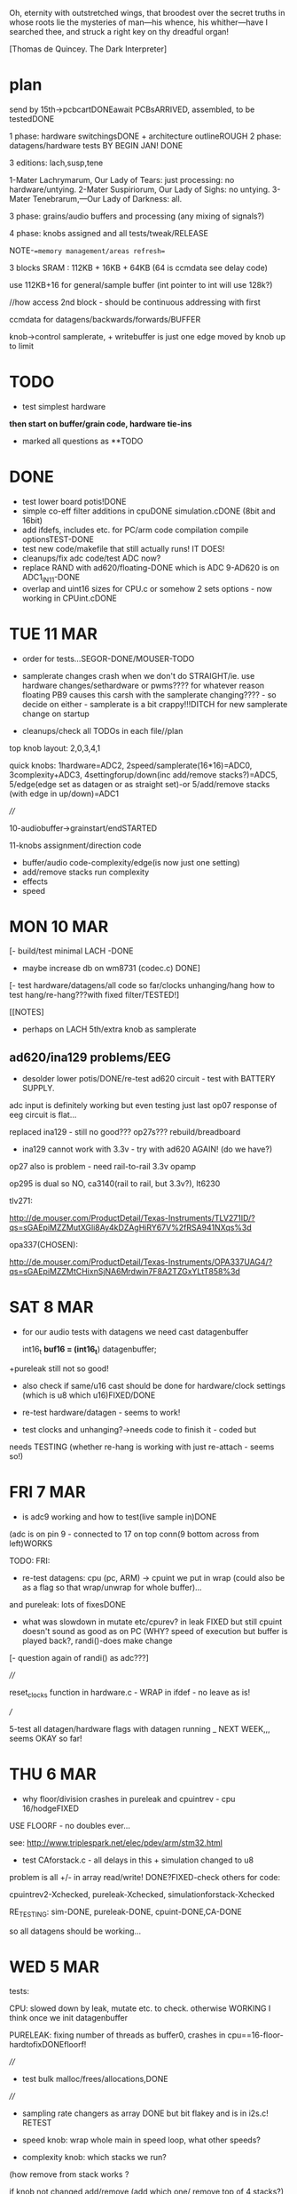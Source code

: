 Oh, eternity with outstretched wings, that broodest over the secret
truths in whose roots lie the mysteries of man—his whence, his
whither—have I searched thee, and struck a right key on thy dreadful
organ!

[Thomas de Quincey. The Dark Interpreter] 

* plan

send by 15th->pcbcartDONEawait PCBsARRIVED, assembled, to be testedDONE

1 phase: hardware switchingsDONE + architecture outlineROUGH 
2 phase: datagens/hardware tests BY BEGIN JAN! DONE

3 editions: lach,susp,tene

1-Mater Lachrymarum, Our Lady of Tears: just processing: no hardware/untying.
2-Mater Suspiriorum, Our Lady of Sighs: no untying.
3-Mater Tenebrarum,—Our Lady of Darkness: all.

3 phase: grains/audio buffers and processing (any mixing of signals?)

4 phase: knobs assigned and all tests/tweak/RELEASE

NOTE-==memory management/areas refresh==

3 blocks SRAM : 112KB + 16KB + 64KB (64 is ccmdata see delay code)

use 112KB+16 for general/sample buffer (int pointer to int will use 128k?)

//how access 2nd block - should be continuous addressing with first

ccmdata for datagens/backwards/forwards/BUFFER

knob->control samplerate, + writebuffer is just one edge moved by knob
up to limit

* TODO

- test simplest hardware

*then start on buffer/grain code, hardware tie-ins*

- marked all questions as **TODO

* DONE

- test lower board potis!DONE
- simple co-eff filter additions in cpuDONE simulation.cDONE (8bit and 16bit)
- add ifdefs, includes etc. for PC/arm code compilation
  compile optionsTEST-DONE
- test new code/makefile that still actually runs! IT DOES!
- cleanups/fix adc code/test ADC now?
- replace RAND with ad620/floating-DONE
  which is ADC 9-AD620 is on ADC1_IN11-DONE
- overlap and uint16 sizes for CPU.c or somehow 2 sets options - now
  working in CPUint.cDONE 


* TUE 11 MAR

- order for tests...SEGOR-DONE/MOUSER-TODO

- samplerate changes crash when we don't do STRAIGHT/ie. use hardware
  changes/sethardware or pwms???? for whatever reason floating PB9
  causes this carsh with the samplerate changing???? - so decide on
  either - samplerate is a bit crappy!!!DITCH for new samplerate change on startup

- cleanups/check all TODOs in each file//plan

top knob layout: 2,0,3,4,1 

quick knobs: 1hardware=ADC2, 2speed/samplerate(16*16)=ADC0, 3complexity+ADC3,
4settingforup/down(inc add/remove stacks?)=ADC5, 5/edge(edge set as datagen or as
straight set)-or 5/add/remove stacks (with edge in up/down)=ADC1

////

10-audiobuffer->grainstart/endSTARTED

11-knobs assignment/direction code

- buffer/audio code-complexity/edge(is now just one setting)
- add/remove stacks run complexity
- effects
- speed


* MON 10 MAR

[- build/test minimal LACH -DONE
- maybe increase db on wm8731 (codec.c) DONE]
[- test hardware/datagens/all code so far/clocks unhanging/hang
how to test hang/re-hang???with fixed filter/TESTED!]

[[NOTES]
- perhaps on LACH 5th/extra knob as samplerate

** ad620/ina129 problems/EEG

- desolder lower potis/DONE/re-test ad620 circuit - test with BATTERY
  SUPPLY.

adc input is definitely working but even testing just last op07
response of eeg circuit is flat...

replaced ina129 - still no good??? op27s??? rebuild/breadboard

- ina129 cannot work with 3.3v - try with ad620 AGAIN! (do we have?)

op27 also is problem - need rail-to-rail 3.3v opamp

op295 is dual so NO, ca3140(rail to rail, but 3.3v?), lt6230

tlv271:

http://de.mouser.com/ProductDetail/Texas-Instruments/TLV271ID/?qs=sGAEpiMZZMutXGli8Ay4kDZAgHiRY67V%2fRSA941NXqs%3d

opa337(CHOSEN):

http://de.mouser.com/ProductDetail/Texas-Instruments/OPA337UAG4/?qs=sGAEpiMZZMtCHixnSjNA6Mrdwin7F8A2TZGxYLtT858%3d

* SAT 8 MAR

- for our audio tests with datagens we need cast datagenbuffer

  int16_t *buf16 = (int16_t*) datagenbuffer;

+pureleak still not so good!

- also check if same/u16 cast should be done for hardware/clock
  settings (which is u8 which u16)FIXED/DONE

- re-test hardware/datagen - seems to work!

- test clocks and unhanging?->needs code to finish it - coded but
needs TESTING (whether re-hang is working with just re-attach - seems
so!)

* FRI 7 MAR

- is adc9 working and how to test(live sample in)DONE

(adc is on pin 9 - connected to 17 on top conn(9 bottom across from left)WORKS

TODO: FRI:

- re-test datagens: cpu (pc, ARM) -> cpuint we put in wrap
  (could also be as a flag so that wrap/unwrap for whole buffer)...

and pureleak: lots of fixesDONE

- what was slowdown in mutate etc/cpurev? in leak FIXED but still
  cpuint doesn't sound as good as on PC (WHY? speed of execution but
  buffer is played back?, randi()-does make change

[- question again of randi() as adc???]

////

reset_clocks function in hardware.c - WRAP in ifdef - no leave as is!

///

5-test all datagen/hardware flags with datagen running _ NEXT WEEK,,,
seems OKAY so far!

* THU 6 MAR

- why floor/division crashes in pureleak and cpuintrev - cpu 16/hodgeFIXED

USE FLOORF - no doubles ever...

see: http://www.triplespark.net/elec/pdev/arm/stm32.html

- test CAforstack.c - all delays in this + simulation changed to u8

problem is all +/- in array read/write! DONE?FIXED-check others for code:

cpuintrev2-Xchecked, pureleak-Xchecked, simulationforstack-Xchecked

RE_TESTING: sim-DONE, pureleak-DONE, cpuint-DONE,CA-DONE

so all datagens should be working...

* WED 5 MAR

tests:

CPU: slowed down by leak, mutate etc. to check. otherwise WORKING I
think once we init datagenbuffer

PURELEAK: fixing number of threads as buffer0, crashes in
cpu==16-floor-hardtofixDONEfloorf!

////

- test  bulk malloc/frees/allocations,DONE

////

- sampling rate changers as array DONE but bit flakey and is in i2s.c! RETEST

- speed knob: wrap whole main in speed loop, what other speeds?

- complexity knob: which stacks we run?

(how remove from stack works ? 

if knob not changed add/remove (add which one/ remove top of 4
stacks?)

stacks are: CA, leaky, cpu, simulations

* WED 26 FEB

- for stacks need to manage malloc/free of structures (with
  case/array) so that multiple instances don't share same delay and so
  on DONE/TESTED for stack CA and simulations

- SINE datagen works in main.c/audio.c but not as STACK runner- NOW
  DONE (signed char)

- now stack run works so chances are malloc, free work but test with
  thorough WORKOUT!DONE

further - from 17 feb:

3-test Nan (which datagens - brussely and co.)

brussels OK, others no sound, FITZ - crashs and on PCSIM 0.0000
FIXEDwith fmodf

4-sampling rate change = see WAN0117.pdf - keep to prescribed table
(RETEST for audio length, not resampling as doesn't sound changed at
all???)

is NOT in Codec_Init but register 08 in init_data: codec.c bits 1->6

http://www.wolfsonmicro.com/products/audio_hubs/WM8731/

/////

5-test all datagen/hardware flags with simple datagen running 

6-test clocks and unhanging?->needs code to finish it?

7-[construct/test simple board]

8-hard tests on all hard-specific

* MON 24 FEB+

- new knob scheme:

/hardware/complexity/speed/add-sub stacks/selectsettingforpads-directions

how add+sub works on one knob?

- speed also of how often we sample some knobs

- stack of various directions, array of all settings which map into real settings

* THU 20 FEB

ADC notes:

top knob layout: 2,0,3,4,1 
lower knob layout: left: 3,0 right: 2,4,1
diamond: 

^  ^
8  5
VVVV
6  7
V  V

testing all ADC - but (8) seems strange/unresponsive - problems with
GPIOC? *DONE/FIXED* - problem was extra GPIO_Init(GPIOC, &GPIO_InitStructure)
in hardware.c which cleared structure.

* WED 19 FEB-

- CA.c as stack -> CAforstack.c DONE

- functions (in sim) to write knob or eeg values into datagen buffer -
  DONE (nearly- find the knob!)

-  and to swap audio/datagen bit by bit//section by section . DONE runswapaudio

////

- look into simulationforstack and others as all array???... how all
  can be indexed by array->arrays!

eg. in CAforstack and simulation for stack we push on stack:      

: stack[stack_pos].howmuch=randi()%255;
: stack[stack_pos].delay=randi()%255;

which need to be set either in push or run through array...

and in CPU and pureleak we have:

: cpustackpush(machine *this, u16 address, u16 wrapaddress,u8 cputype, u8 delay)

TODO:maybe add a delay around this//machine_run// for whole cpu????

*/// array could be settings we run through when we push to stack and
so on... or not*

so we could have array of settings (from knob, from other array) which
is walked through for actual settings - or vice versa (a map) or
something like this!

all is arrays that can be walked or wormed through (we set step, speed and direction)

-> how this could work???

- knob/index into array, knob/set array value

walk through that array->set settings (how, map?)

where that array is (as knob, as datagen, as audio)...

//one knob adds.subtracts datagen types to/from stacks
//speed knob also for how often we update/sample knobs/direction
//wormdir and dir from pads

//TEXT:

The Dark Interpreter returns contagious execution to the skin,
rewriting the history of technology as the plague which seeks to...

* MON 17 FEB+

*first test all hardware-specific:*

1-test lower potis(hardware), DONE

1.5- problems with ccmdata as wasn't in flash.ld but if we use 407.ld or
add ccmdata to flash.ld we end up with huge binary???

how to test with pointer straight to memory? write&read datagen->audiobufferDONE

also look at:

http://andrei-development.googlecode.com/svn/branches/dev/stm32f3-discovery/Navigation/stm32f30_flash.ld

2- malloc and free: SEEMS okay, but only lite tests//test FREE!!!

3-test Nan(and datagen) 

4-[simple board]

5-sampling rates change, 

/////

6-test all datagen/hardware flags with simple datagen running 

7-test clocks and unhanging?->needs code to finish it?

8-simple buffer and filter code...

*then datagen stacks/arrays into*

*then controls and code steering*

*complexity*

*tweaks and sounds/samples/images/publicity/manufacture*

* THU 6 FEB

- simulationforstack as all array???... how all can be indexed by array->arrays!

- start hardware tests

- all settings as array which can be mapped over datagen array (but
  differing sizes u16???)

index and setting - what exactly needs indexing (and how much is say
add/remove from stack)? see 22 JAN -> we need to set for:

: lmer->step=1;lmer->speed=1;lmer->dir=1;lmer->start=1(u16);lmer->end=32767(u16);

so same for 4(total) hardwares (index)+[plus]+audio+filter+2xeffects+fordatagens(?)

(size issue solutions: all u16 or u8?)

- complexity as bitwise setting flag

- datagen operations as knob?

- functions (where?) to write knob or eeg values into datagen buffer
  and to swap audio/datagen bit by bit//section by section

- complexity for playback: run thru, run thru with no input(no in as
  bit), follow dir for chunks, follow dir as pointer to chunks,
  pointers single samples, pointers to pointers

* WED 5 FEB

TODO- break down to arch. specific tests and do these:

test lower potis, test Nan, malloc, simple board, sampling rates
change, hardware flags with simple datagen running, simple buffer
code...

- further code: knobs, how to reach all settings, buffer processes

- update notes for pureleak, simulationforstack and CPUintrev2(is as before):

:: pureleak:

  cpustackpushhh(buffer,addr,addr+randi()%65536,randi()%31,randi()%255);
  machine_runnn(buffer);

:: simulationforstack:

  allocate memory for unit!
  func_push(stack,runconv,convinit,unit,xxx); // todo maybe as array//u8 as identifier also for malloc
  func_runall(stack,xxx);

so we have 1-CA=run specifics(as stackTODO?DONE), 2-CPU stack, 3-pureleak
stack, 4-simulation stack as time-sharing processes in datagenbuffer!

////

- re-init for simulationforstack - how- we now have it in funcpush???

- fix cpuint issues below -> CPUintrev2.c FIXED but messy and test all
  CPUs from 6upDONE, move ifndefsDONE

- finish porting all to pureleak.c DONE

- check for randi()%65536 - how is handled??? with ifdef - but all are in mainsDONE

* TUE 4 fEB 2014

- in complexity setting we could select have 2 knobs as selectors /or/
  up-down as settings

- hardware tweaks/output (filter settings) in CPUint.c // now CPUintrev2.c

- problem in simulationforstack as all delay limits are shared (or use
  as array-DONE) and maybe array for howmuch (movements through
  stack)-done as part of stack structure

- further problems with access to unit -> now fixed!

- fixed m_pc bug in CPUint.cDONE

- TODO 8bit bug in CPUint.c with machine poke always to 8 bit addressDONE

* WED 29 JAN 2014 +

- if we do make stack of function pointers then each function (in
  simulation.c we start to test this) needs to cast void to relevant
  struct DONE

//but is more complex as we need to init (and maybe malloc) each as we
add/free from stack - one answer would be to malloc one instance of each,
and add init/re-init with flag to running - or init/re-init in stack push?

now as simulationforstack.c DONE

- pureleak.c - called by complexity setting - all memory and
  parameters are in the datagenbuffer (based on CPUint.c)DONE

* TUE 28 JAN 2014 +

- do lower potisDONE, build simplest, photos, test potis/straight thru on
  both

- test new hardware ops in main (counter wrap)DONE, u8 castDONE

- test cpuint, simulation (NaN), malloc on ARM

- datagen stackDONE

- generic speed setting

* MON 27 JAN 2014

- specify potis by way of inside (fine &x) and outside >> bitshift settings

- what relations could be between post-filter and input (we can go
  straight out/thru 40106 but still switch in digital filter and mix
  left INTO right)... but where to spec. - in complexity (as hardware
  settings are full)

TODO: add as extra 2 options in hardware.c with control by complexity (marked as **TODO)

- fix count problem in simulation.c and leakage in CPUint - TO TEST in
  full...

- for some reason when use malloc in main need to provide _sbrk stub???

(as we don;t use it elsewhere as that is defined for pc code)

according to:

https://sites.google.com/site/stm32discovery/open-source-development-with-the-stm32-discovery/getting-newlib-to-work-with-stm32-and-code-sourcery-lite-eabi

all mallocs should be TESTED

- how to index into settings easily?

* SAT 25 JAN 2014

notes on datagens/olde:

*CPUint.c:*

machine *m=(machine *)malloc(sizeof(machine));
machine_create(m,buffer); // this just takes care of pointer to machine and malloc for threads
m->m_leakiness=randi()%255;
m->m_infectprob=randi()%255;
m->m_mutateprob=randi()%255;

cpustackpush(machine *this, u16 address, u16 wrapaddress,u8 cputype, u8 delay) -up to max of 30 CPUs

and: 

machine_run(m); (which can also be slowed/delayed with surrounding delay)

////////////////////

*CA.c:*

specific inits and specific:

count=runSIR16(count,1,buffer,howmuch,unit);


////////////////////

*simulation.c:* - see updates above

specific inits and specific:

//runfitz(uint16_t count, uint16_t delay, uint16_t *workingbuffer, uint8_t howmuch, struct Fitz* unit)

* WED 22 JAN 2014

poti list (top down= 2,0,3,4,1):

*0*-hardware(2) (and for Lachrymarum? - options: repeat up/down of
4finger-mod, simply leave off this knob, or as end of sample in (edger style))

*1*-micro->macro with cross - how? (0) - mods the cross/so for example
code/sample steering enabled, add/subtract from stack..? also see
modifier below

*2*-edge (for incoming samples) (3) DONE

*3*-SPEED///modifier (4) - re-inits, add to stack, memory exchange, cpu-swap
factor, samplerate, leakiness, mutation rate, digital filter effects,
granular or not, chaining of datagens (new stack) ... or most as in 1
above

// here focus on speed/and/step but these are for each CPU
and/or for: samp/hard/clocks

[changing sample rates only possible for usual 1-44.1, 2-16, 3-48,
4-96, 5-8, 6-88.2 KHz]

so we could have 0-5 on outside for sample rate and perhaps generic
speed multiplier for all on inside!

*4*-complexity (1) - signal straight thru/no write/sample by simple
datagen/effect/granulation/meta-pointer-to-pointer/effectonsample(bitwise
thru all!)  /wormthrubuffer/othermovementthrubuffer

max number of cpus, of datagens...

///

<^> - as finger = up/down set position in stack/settings-(micro-macro), left/right mod settings...
 V

or knob as position in stack/settings and use left/right to set these
(and up and down just for direction?)

+ steps/path/speed through 1-sampledatagen counter/dir //
  2-hardwareswitch into datagen // 3-filterops into datagen //
  4-clocks into datagen

*shorthand above as samp/hard/clocks*

//eg.xxxx(samp/hard/clocks)->step,position,direction(into array),speed,start,end 

(but also how often we _want_ to update hardware and clocks which are
different, also samp has granular start/end option)

refine all to ops in datagen-buffer/swaps with samplebuffer
movements through datagen-buffer

// TODO:

- 16 bit math ops in cpuint - DONE and also fixed float error in hodgeDONE

- fix simulation.c overflow possibility - SHOULD be fixed - DONE!

- first attempt at audio buffer (how to restrict to 32768 index & 32767)

- test lower layer potis

- does NaN cause problems or not?

* TUE 21 JAN 2014

- memory management _DONE/still untested 
- outline flow -DONE

* MON 20 JAN 2014

- testing 16 bit SIR -DONE
- CPUint.c: note that infection only updates cpu cells when it is run

infection, mutation now as machine characteristics (swap not yet implemented)

added and tested hodge cpu...

: extern u8 wormdir 

---> is wormcode direction

swapping of cpus is possible but we never call this function

* TUE 14 JAN 2014

- 16 bit SIR code 

* FRI 10 JAN 2014

- delay for each CPU-DONE
- test pointers to int/char - seems work OK

general TODOs:

//for CPUint:

hodge.c CPU, test new functions and note that infection only updates
cpu cells when it is run

also question of wrap on and wrap off functions...
and wormcode steering buffer

+ much more

//for CA:

16 bit SIR // in progressDONE

* THU 9 JAN 2014

- oops we can't store 65536 ints for simulation.c (only)! FIXED
  with overflow of 800 bytes to save on mods...

* WED 8 JAN 2014

TODO:

- TODOs from each file
- new ADC - re-test with DMA// DONE - but need to test lower board alone!TODO
- for lone lower board hardware.c sans hanging - IFDEF!

- changing sample rates only possible for usual 44.1, 16, 48, 96, 8, 88.2 KHz

* TUE 7 JAN 2014

RESOLVED with latest makefile

- now with all flags works with -mfloat-abi=hard

- downloading new ARM toolchain as described on first site below.

- note also that we changed all doubles to floats in simulation.c

//older...>

// so after new toolchain only compiles if we use:

: LD      = $(PRG_PREFIX)ld

rather than gcc as indicated on site below (lots of VFP register errors)

- now with gcc and a few changes:

and we still have problems with the one malloc in cpu.c and with fmod!

- now with -mfloat-abi=softfp which should still use FPU compiles but still:

undefined reference to `_sbrk

- now solved with additions:

: LFLAGS_END = -lm -lc -Wl,--gc-sections

perhaps useful for ref: http://www.embedded.com/design/mcus-processors-and-socs/4007119/Building-Bare-Metal-ARM-Systems-with-GNU-Part-1--Getting-Started

https://my.st.com/public/STe2ecommunities/mcu/Lists/STM32Discovery/Flat.aspx?RootFolder=%2Fpublic%2FSTe2ecommunities%2Fmcu%2FLists%2FSTM32Discovery%2FlibPDMFilter_GCC.a%20%28pdm_filter.o%29%20does%20not%20uses%20VFP&FolderCTID=0x01200200770978C69A1141439FE559EB459D75800084C20D8867EAD444A5987D47BE638E0F&currentviews=668

https://wiki.debian.org/ArmHardFloatPort/VfpComparison#A.22softfp.22

//just to rewind: was compiling fine with hard from brombaugh makefile
before rand (to replace) and fmod, malloc...

Note: for toolchain following triplespark below but _without_ dev branch (just as:

:  git clone git://github.com/esden/summon-arm-toolchain

note tho that malloc was not in stm code only in pc code

* MON 6 JAN 2014

- question of malloc, sin, rand(replace with ADC), fmod, also with array init!

hardware floating point issue see:

http://www.triplespark.net/elec/pdev/arm/stm32.html

SOLVED: other refs:

http://www.eevblog.com/forum/microcontrollers/stm32f4-arm-none-eabi-gcc-not-linking-to-math/

https://github.com/libopencm3/libopencm3/pull/65

OK getting there with Makefile - now problem with fmod (commented to fix)
and also undefined reference to `_sbrk (in mallocs in CPU.c) - something to do with newlib

see:

http://balau82.wordpress.com/2010/12/16/using-newlib-in-arm-bare-metal-programs/

https://sites.google.com/site/stm32discovery/open-source-development-with-the-stm32-discovery/getting-newlib-to-work-with-stm32-and-code-sourcery-lite-eabi

http://embdev.net/topic/266617

* FRI 3 JAN 2014

- idea- grain stack as indexes into codebuffer(index can also be
  further ref to memory) - indexes generated by datagens, also by
  worms/directions and so on

worm windows

- added simple CPU and datagens (freq table, add, subtract)

- leaky.c renamed to CPU.c

- fixed bug in count in simulation.c (retest SIR!_DONE)

DONEall hardware testing: straight throughDONE, our defineDONE, any bleedDONE, feedback
switchPC13DONE,40106 pwmDONE,all hardware switches...

- re-test new hardware/pcb/constructed TO TEST-DONE

- new hardware switches to note: 

switch audio input on/off via PC13 (pin 2) DONE 

40106 on TIM1_CH2 (pin 42) DONE/coded I think DONE

* TUE 31 DEC

// datagentest is now simulation.c

//how SIR_CA can work with 16 bits per cell or somehow as parallel?

simplest version more crush,loop,granulate (hence controls)

64k max sample buffer size

** quotes

- for the three versions:

The eldest of the three is named Mater Lachrymarum, Our Lady of Tears.

The second Sister is called Mater Suspiriorum, Our Lady of Sighs. 

But the third Sister [...] her name is Mater Tenebrarum,—Our Lady of
Darkness.

The truth I heard often in sleep from the lips of the Dark
Interpreter. Who is he? He is a shadow, reader, but a shadow with whom
you must suffer me to make you acquainted. You need not be afraid of
him, for when I explain his nature and origin you will see that he is
essentially inoffensive; or if sometimes he menaces with his
countenance, that is but seldom: and then, as his features in those
moods shift as rapidly as clouds in a gale of wind, you may always
look for the terrific aspects to vanish as fast as they have
gathered. As to his origin—what it is, I know exactly, but cannot
without a little circuit of preparation make you understand. Perhaps
you are aware of that power in the eye of many children by which in
darkness they project a vast theatre of phantasmagorical figures
moving forwards or backwards between their bed-curtains and the
chamber walls. In some children this power is semi-voluntary—they
can[Pg 8] control or perhaps suspend the shows; but in others it is
altogether automatic. I myself, at the date of my last confessions,
had seen in this way more processions—generally solemn, mournful,
belonging to eternity, but also at times glad, triumphal pomps, that
seemed to enter the gates of Time—than all the religions of paganism,
fierce or gay, ever witnessed. Now, there is in the dark places of the
human spirit—in grief, in fear, in vindictive wrath—a power of
self-projection not unlike to this.

This trial is decisive. You are now satisfied that the apparition is
but a reflex of yourself; and, in uttering your secret feelings to
him, you make this phantom _the dark symbolic mirror_ for reflecting to
the daylight what else must be hidden for ever.

(brocken)

The Dark Interpeter "will not always be found sitting inside my
dreams, but at times outside, and in open daylight." (see full quote below)

The Greek chorus is perhaps not quite understood by critics, any more
than the Dark Interpreter by myself. But the leading function of both
must be supposed this- not to tell you anything absolutely new,- that
was done by the actors in the drama; but to recall you to your own
lurking thoughts,—hidden for the moment or imperfectly developed,—and
to place before you, in immediate connection with groups vanishing too
quickly for any effort of meditation on your own part, such
commentaries, prophetic or looking back, pointing the moral or
deciphering the mystery, justifying Providence, or mitigating the
fierceness of anguish, as would or might have occurred to your own
meditative heart, had only time been allowed for its motions.  The
Interpreter is anchored and stationary in my dreams; but great storms
and driving mists cause him to fluctuate uncertainly, or even to
retire altogether, like his gloomy counterpart, the shy phantom of the
Brocken,- and to assume new features or strange features, as in dreams
always there is a power not contented with reproduction, but which
absolutely creates or transforms. This dark being the reader will see
again in a further stage of my opium experience; and I warn him that
he will not always be found sitting inside nmy dreams, but at times
outside, and in open daylight.

* MON 30 DEC

TODO: port hodge into CA.c, CA style SIR code in CA.cDONE

THUS there are 3 sorts of datagen: CPUs, float-style simulations, cellular
automata

all of which are writing across 64k buffer space which grain
parameters can move in directions across (as a worm or CPU itself
again) and also exchange data with...

window into each!

TODO: re-do leaky.c for larger cellspace/overlaps

- add wrap/limit and cellsize to each cpu if make full cell space

----

- added more ant code...

http://www.google.com/url?q=http://arxiv.org/pdf/1202.1639&sa=U&ei=xXXBUpq_K8jNswal3IHYDA&ved=0CDAQFjAD&usg=AFQjCNHLwRHZkmxORJkDZN0wwj7JnVvA3g

----

- each cell has population which can travel/move across cells

SEIR model- number of pop of: suscept, exposed, infected, recovered

see: http://users.dickinson.edu/~siglej/131/materials/labs/lab03/handout.html


* FRI 27 DEC

- turmite and ant code added as CPUs to leaky.c (total now 14 CPUs)

- TODO add for datagens: CAs(2xone dim, life, two dim)DONE, 

working on hodge: microbd version, old hodge.c version, just found
version is hodgenet in sim. mod each so is just one line at a time...

//

- place all into datagens and resolve huge buffer question (perhaps
  that simulation-style datagens write history consecutively into
  working buffer but reserving first part for settings)

- war of "real" datagens/cpus

* THU 26 DEC

-knob->samplerate
-worm/ant as sample-er

:::leaky.c

- port all microbdDONE
- "real" redcodeDONE - still needs SPL!
- potential other stack based machines:

malbolge: converts all of memory first for interpreter so no-go
befunge: possible... http://en.wikipedia.org/wiki/Befunge DONE
stack1: http://www.ece.cmu.edu/~koopman/stack_computers/sec3_2.html#321 DONE

- differentiate cpus and other datagens? competing for buffers?
- stack code to add and subtract CPUs and bring into main code for ARM

* MON 23 DEC

- 1-stacks for grains/villagers 2-stacks for CPUS, mix, merge, leak each other

* WED 4 DEC

for stack machine/forth see:

http://www.ece.cmu.edu/~koopman/stack_computers/sec3_2.html#321

http://www.holmea.demon.co.uk/Mk1/Architecture.htm

BIOTA=befunge: http://en.wikipedia.org/wiki/Befunge

malbolge

* TUE 3 DEC

- decided just read buffer as 8 bit so no conversion and have uint_16t
  as limit of 655536 for working buffer which can also point into
  audio buffer

- how we deal with offset into working buffer for datagen settings

- have just audio and datagen/working buffer or 1,2,3 buffers
  audio,datagen results, working

- TODO: test NaN, fix biota and after that port all micro/BD code
  (make each microcoded/cpu as threaded (as is sample leaky stack code)

* MON 2 DEC

datagen work:

questions/TODO:

- will NaN from supercollider code crash ARM?
- 8/16bit (inline?) conversion code - buffer at end of codebuffer but if overlaps? 
- are datagens flexible enough in terms of use?

* notes in meantime

- list of chunks also as a stack which can be pushed and popped

- D.I text - projection/de quincey. site of execution is the
  skin. worm code and plague code becomes contagious on the skin...

see last old notebook notes

* MON 18 NOV notes


*PCB checklist:*

- still filter question! kind of resolved with extra cap!
- drcX
- non-connsX 
- eye checkX
- gnd and power/all analogue linesX
- sanity check of new changes+once over eyes/components/viasX
- check all layersX
- DRCX
- check size for dc socket/printX
- zonesX

- redo-eye-checkX
- punch viasX
- gerbers and check ORDERED

new PCB summarised for coding:

- switch audio input on/off via PC13 (pin 2)
- 40106 on TIM1_CH2 (pin 42)

* FRI 15 NOV TODO

-as below - trying filter resistor (was 33k replacing now with 100k)-
no great change -as below - 16bit->8bit when port instruction sets

try r11 as 100k seems improve somewhat

added optional cap next to r11 for filter (100n with 100k and 100k pwm for filter)

-finish/overview of PCB:

losing Nreset cap as was just debounce?

* WED 13 NOV TODO

- question of 8/16 bit translation for datagens

do we use a function to convert x buffer back and forth (not possible
for any size of buffer!)

- also if we have 3x datagens writing to same buffer - either do
  matrix with offsets into buffer or ....

- start to port supercollider datagensDONE-to test and tweak as
  questions are acceptable inputs and also how to reset _and_ some
  protection of locals in workingbuffer

- also how to use datagens eg.worms to steer grains or are these seperate?
all should be in workingbuffer so can be used...

- ringing filter mods 13700=r27 try as 100k

** notes on modes/movement

key as being mirror and freezing!

 x
x x finger direction grid depending on mode:
 x

1- code movement (how? does this work only for instruction sets?)
2- grain movement
3- movement through stored datagen/parameters
4- micro-macro levels
5- read/write buffer, storage buffer, flip-flop

* TUE 12 NOV TODO

- start datagens
- PCB as below

backwards/forwards through stored datagen space as general feature
(not of datagens)

say we have datagens 1,1,1 then we store just 1 ...

generic datagen 1,2,3 as three levels (also with different timing and
macro levels) and we assign real datagens to these 

then we have hardware matrix

- confusion as there are potentially 3 buffers: 1-audio,
  2-operating(though this can be also 1- or 3-), 3-back/forward
  datagen storage

- mirroring and doubling between these and datagens...

datagens remain as they are

* MON 11 NOV TODO

- re-test hardware knob and audio out FIXED so does not re-init

- add power socketDONE and check if can do simplified audio route for v
  basic D.I: DONE

these can be done with additional jumpers: on U2 4053:pins 12-14, on
10,11 on U3, next to incoming audio CHECK ALL

*working on REVISING2*

PCB CHECKLIST:

- new track widths for all audio/adc 0.5mmDONE
- look where we have xtal,pwm and I2S signals crossing audio/adcDONE

TODO- check new additions/changes
- ground plane AGND/DGND????
- any refinements to filter?-tests
- check&tidy/zonesandvias/re-checkall/SEND!

///

- assign parameters/knobs - mode knob, no. of grains and other macro settings

in length/cycle... out length?

one knob selects setting, other assigns setting (or 2 settings knob)

1-hardware assigned
2-param
3-assigned to setting
4-???
5-mode: how we distribute grains/overlap, micro/macro crossover

forwards/backwards/grid for datagen->filter/pwm

datagen->hardware

1,1,1
2,2,2
3,3,3
1,2,3
3,2,1
usw... how many=27 (cut down?)

- start on datagens/port from wormcode/new datagens/clean up

* FRI 8 NOV TODO

TEST:-- attempt to use new pin 42 and thin wire for new PWM tests (and
reconnect 40106) *WIRED

TIM1 CH2 - ?? *WORKING*

- now test all hardware options DONE

//

- test unhanging (and how works with top board)DONE and works well
  though could be more options of what to hang?

-  and re-hangDONE

- revising bottom design (see all notes below) + [bridge for optional
  3.3v powers 40106???]

///

[think on adding signal-> 40106 into filter clock?]

- brainstorm re-design//programming

// 

test audio->40106->clock of MAXIM filter

* THU 7 NOV TODO

- suddenly huge amp noise when we use 40106power... into LINEINR -
  fixed when shift TIM2 to TIM4 but shouldn't be issue for new 40106
  routing DONE (still some issues here...) UNSOLVED

- re-test with ADC DMA - no good/can use multiple in one go sans
  DMA? - have to set channel each timeDONE

- test all hardware options // one by one OKAY - though didn't test
  40106!

*1uF for incoming divider is better (CHANGE size on plans)* DONE

TODO: *larger caps on 40106 power* if that helps

Is PWM _or_ 40106 the problem as now no audio _with_ 40106 PWM (TIM4)?

- detached power from 40106 and R5 connection to lm358 and still have
(worse) noise problems

*-- can only attempt to use new pin 42 and thin wire for new PWM tests!*

//

- test unhanging (and how works with top board) and re-hang

- revising bottom design (see below) + finish and send


*knob notes:*

1-HW
2-macro/attachment for
3-datagen select
4-parameters for above datagen
5-application of datagen...???? grainsize somehow on micro/macro

+ 4 arrows ----> left/right code movement/speed... up/down as length sample????

* WED 6 NOV TODO

*new design notes:*

PC13 (pin 2) switches audio in!

TIM1 CH2 is for now 40106 PWM

//add caps/extra pads?/check&tidy/anydesignQ?/zonesandvias/re-checkall/SEND!

ground plane AGND/DGND????look where we have xtal,pwm and I2S signals crossing

TODO:

- test with ADC cap///single ADC

- re-test with ADC DMA 

- test new averaging scheme

- test all hardware options

- test unhanging (and how works with top board) and re-hang

My solution for STM ADC is: take 8 samples, get rid of the 2 highest
values and the 2 lowest values and average the 4 remaining

//- revising bottom design (see below)

*- datagen should also be tied to full hardware switch*

///

*STARTED with hardware switches but ADC jitter makes impossible or is
some other problem!*

Most noise is on AVDD:

Suggestions for re-design: 

- AVDD line thicker and clearer tracked
- moving AVDD filter closer to potis and AVDD chip

- AVDD cap/s(1Uf and 10nF) close to chip (between 12 and 13- VDDA and VSSA) 

(c21 and c13 should be closer to chip)

- AVDD caps close to potis or at least around and about

+ see other design notes(fix pwm, fix input bias), lose poti strips,
  make bottom less symmetrical...

///TODO:

see if can insert 100n close to AVDD for testing?DONE and works better

test chip caps (soldering), 40106?(remove/check) NOT DONE!

how much in software can be done - slow down, averaging? RECHECK

//THOUGHTS->

- how we can simplify, less touch points and reduce to one board??? OR NOT???

PROs: reduce filter crap and parts count (not so much-could lose
4053), lose top connector, not so much hanging


* TUE 5 NOV TODO

- to easily try with other 4066? or do we need to bias incoming and if
  so where?

other hc4066 works but only biasing audio->cap->resistor divider works

could also use U6 extra pins...

bias where we have feedback label straight on jack

gets rid of all bleed on input!! (in 4053 and other)

- test pulse _and_ width for LM13700 DONE

///

- clean up hardware switches drastically TODO - but it works

*STARTED with hardware switches but ADC jitter makes impossible or is
some other problem!*

- if we just have hardware switches to poti as all switch binary options
  very simply mapped to pins (what if all on say? or rather reduce options)

but then also option to untie all clocks and to untie switches themselves

-untie each/all switches (total 10 bits)
-untie each/all clocks // in parallel to untie all switches _and_ all switch options (3 bits)
-tie each datagen to each clock (3 x 3 =4 bits???)
-bitwise for switches (10 bits) - somehow with untied
-which datagen determines whole set of bits for above (ie. all switches)

a switch can be on/off/untied/datagen tied(and which of say 3)? = 6 states = 3 bits

so 30 bits switches+4clocks=34! so needs be simplified by re-mapping

eg. some bits only if filter is on make sense

//note also filter can be detached on one side so leftaudio goes ONLY to filterin

///

* MON 4 NOV TODO:

where is map of pads? ON WALL!

how many bits is ADC? 12 bits = 0->4096

what should LM13700 PWM be like? 39KHz? check! - replaced routine with
same as maxim - to be cleaned up!

to test fingers/potis - fingers done...TESTED WORKING

poti fingers - some effects on top board but not on bottom as no
generators

///

*problems are:*

- bleedthrough 4053, 4066 (what if was replaced with non HCT - check
  resistance - will it switch?)

- we can't cut input signal out of loop // re-test if feedback somehow
  does this? NO - but can still keep as option

- ringing in the filter - maybe change PWM timing? TEST

*otherwise*

1-all hardware switches working

////

hardware:

- is feedback bleed so bad when we have signal? YES!

also problem is how to cut feedback from justin (as we have this on 4053)

so leave feedback for now and do some of this in software...

- testing feedbackX, LM358 - main signal bleeds also through 

- test EEG signals:

no results: bad solder (redone), bad design (recheck - checked),

remade all and now works??? is in adc_buffer[9[]

- how avoid filter ringing? look at filter signal path (re-solder all also) DONE

coding:


* issues

NEW DESIGN fixs!

- audio bleed is through 4066 feedback switch (even when off - perhaps
  add resistor to signal path (pin 2) - TEST! - with 10k is very
  minimal bleed

what we've done is added 20k from pin 12 of 4053 to pin 2 of 4066
(detached from pcb) to insert 20k in path from JACK in (but would need
to change design so for first 10 leave without feedback path!)

- power consumption seems high? TEST THIS

- some issues with ringing of lm13700 in filter feedback path

* programming

: PATH=~/sat/bin:$PATH
: PATH=~/stm32f4/stlink/flash:$PATH

: make stlink_flash

connection on own board is VDD, SCLCK, SWDIO, GND (so last 2 are
swapped from STLINK board)

* older TODO:

0- all code structure with headersDONE

1-audio codec/left and rightDONE

2-hardware switchesDONE

2.5-test audio in/out straight DONE but 4053 seems not quite right RETEST. FIXED

2.6 get knobs and touch sensors in TO TEST. TESTED ADC0 (2nd knob
down) TEST TOUCH (lower and top)DONE

4-PWM/interrupts TO TEST nearly DONE

4.5-fingers//EEG//LM358IN DONE

///


5-filter and all hardware switches nearly DONE

5.6-buffer treatment tests/ideas.

6-datagens - backwards, code chunks, symmetry, code direction and
recoding/rechunking

(read from lists of grain size and position, what to do if fill buffer
part way through grain?)

7-stack/frame -> stack machine in buffer

8-final tests and release

* code notes

- micro-macro slider/control for all ops.

grains as villagers/following instructions +read/write head

-plague village/turing tape combination.  -random walk through
code/sample space. swapping those 2 buffers(past/future)... fingers
select code movements

perhaps some kind of succession of read/write/code buffers with
grainsize as process...

various mapped movements through these buffers

and also finger as code movement - let's say 4 directions, a kind of
cross controller., but also fingers or some way of activating a matrix
signal path (through buffers, through distortion and feedback)

also control speed/playback

-an architecture/x buffers are switchable

-some way of using fft//grains as villagers

-grains as multiple executable threads

- xread/write/instruction pointer

- revisit promiscuous

- multiple threads which share stack/registers/memory space but which
  have seperate code/cpu identity and/or have leaky stacks

** software filters

moog voltage controlled lowpass filter of 4th order from http://www.musicdsp.org 

see also: http://www.kvraudio.com/forum/viewtopic.php?p=5184160


** code

./audio.h:13:#define BUFF_LEN 128 /2 for stereo=64

48000 samples per second = 750 buffs per second

yes looks like. how to adapt to write/read individual locations from large buffer

-is 64 our smallest grain size or do we change this?
-array of sample locations for each sample (generated by main code)

- big buffer or 3x buffer
- macro-micro
- port micro-bd/wormcode
- note 3 blocks SRAM : 112KB + 16KB + 64KB (64 is ccmdata see delay code)

** notes from notebook

- all pads should be enabled (hardware knob)
- concentric code lines (grain, buffer, time)
- turing machine
- contagion back/forwards in time - time axis manipulation
- de quincey texts
- micro/macro code and grain chunks - grains ordered//chunks ordered
- code chunks shifted by hand
- villagers/grains/barriers/walls

assembly of code chunks...

datagens: number of data returned, buffer, step-size, direction

algos=supercollider, micro+BD, isometric worms

knobs:

1-hardware/filter switches**
2-speed/stepsize
3,4-datagen for each macro level
5 macro level, direction.

or writegen/readgen on knobs

code movement on pads

** questions

- how many bits is audio codec set to?

16 bits so at 48k we have 96k samples per second = around 1 sec

at 8k we have 6 sec... TO DECIDE (can also cut down bits)

- how to work on micro-macro levels for code and grains/villagers

- how and where barriers are installed...

- do we work with 64 as lowest chunk size (or lower in
  chunklist/writeloc approach or hardwired)

this should be set as BUFF_LEN in:

I2S_Block_PlayRec((uint32_t)&tx_buffer, (uint32_t)&rx_buffer, BUFF_LEN);

** buffer question

1-

macro as list of grains/villagers which can be moved (by hand) read/write

(but how many, general size?)

micro as manipulation of buffer itself/churn (how?)

and how this translates into chunk for callback

2- what is worm/BD model???

- interrupt at samplerate reads/writes sample at read/write points
  determined async by algorithms and outputs sample/mix (of read/write
  pointer)

** further/code gens

[[file:latestresearch/sc3-plugins-src-2012-05-26/source/SLUGens/SLUGens.cpp::void%20FitzHughNagumo_next_k%20FitzHughNagumo%20unit%20int%20inNumSamples]]

http://doc.sccode.org/Classes/FitzHughNagumo.html

also Oregonator (reaction.diff), brusselator...

Patterson's worms...
